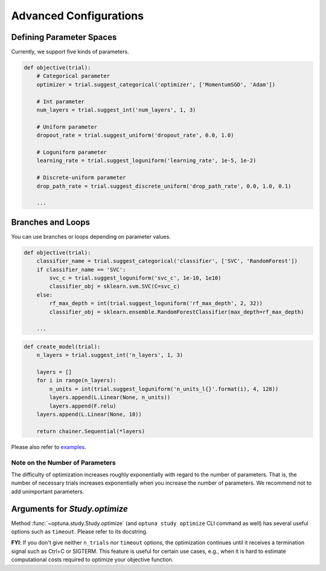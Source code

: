 .. _configurations:

Advanced Configurations
=======================

Defining Parameter Spaces
-------------------------

Currently, we support five kinds of parameters.

.. code-block:: python

    def objective(trial):
        # Categorical parameter
        optimizer = trial.suggest_categorical('optimizer', ['MomentumSGD', 'Adam'])

        # Int parameter
        num_layers = trial.suggest_int('num_layers', 1, 3)

        # Uniform parameter
        dropout_rate = trial.suggest_uniform('dropout_rate', 0.0, 1.0)

        # Loguniform parameter
        learning_rate = trial.suggest_loguniform('learning_rate', 1e-5, 1e-2)

        # Discrete-uniform parameter
        drop_path_rate = trial.suggest_discrete_uniform('drop_path_rate', 0.0, 1.0, 0.1)

        ...

Branches and Loops
------------------

You can use branches or loops depending on parameter values.

.. code-block:: python

    def objective(trial):
        classifier_name = trial.suggest_categorical('classifier', ['SVC', 'RandomForest'])
        if classifier_name == 'SVC':
            svc_c = trial.suggest_loguniform('svc_c', 1e-10, 1e10)
            classifier_obj = sklearn.svm.SVC(C=svc_c)
        else:
            rf_max_depth = int(trial.suggest_loguniform('rf_max_depth', 2, 32))
            classifier_obj = sklearn.ensemble.RandomForestClassifier(max_depth=rf_max_depth)

        ...

.. code-block:: python

    def create_model(trial):
        n_layers = trial.suggest_int('n_layers', 1, 3)

        layers = []
        for i in range(n_layers):
            n_units = int(trial.suggest_loguniform('n_units_l{}'.format(i), 4, 128))
            layers.append(L.Linear(None, n_units))
            layers.append(F.relu)
        layers.append(L.Linear(None, 10))

        return chainer.Sequential(*layers)

Please also refer to `examples <https://github.com/pfnet/optuna/tree/master/examples>`_.


Note on the Number of Parameters
^^^^^^^^^^^^^^^^^^^^^^^^^^^^^^^^

The difficulty of optimization increases roughly exponentially with regard to the number of parameters. That is, the number of necessary trials increases exponentially when you increase the number of parameters.
We recommend not to add unimportant parameters.


Arguments for `Study.optimize`
--------------------------------

Method :func:`~optuna.study.Study.optimize` (and ``optuna study optimize`` CLI command as well)
has several useful options such as ``timeout``.
Please refer to its docstring.

**FYI**: If you don't give neither ``n_trials`` nor ``timeout`` options, the optimization continues until it receives a termination signal such as Ctrl+C or SIGTERM.
This feature is useful for certain use cases, e.g., when it is hard to estimate computational costs required to optimize your objective function.
